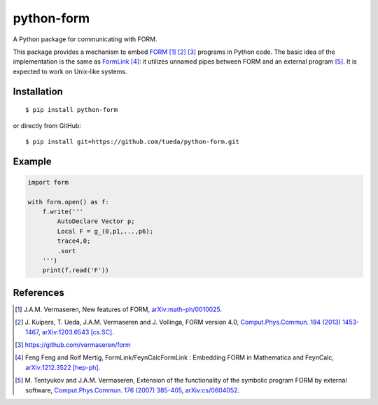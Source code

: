 python-form
===========

A Python package for communicating with FORM.

.. image:: https://travis-ci.org/tueda/python-form.svg?branch=master
    :target: https://travis-ci.org/tueda/python-form

.. image:: https://coveralls.io/repos/tueda/python-form/badge.svg?branch=master&service=github
  :target: https://coveralls.io/github/tueda/python-form?branch=master

This package provides a mechanism to embed FORM_ [1]_ [2]_ [3]_ programs in
Python code. The basic idea of the implementation is the same as FormLink_ [4]_:
it utilizes unnamed pipes between FORM and an external program [5]_. It is
expected to work on Unix-like systems.

Installation
------------

::

    $ pip install python-form

or directly from GitHub:

::

    $ pip install git+https://github.com/tueda/python-form.git

Example
-------

.. code:: python

    import form

    with form.open() as f:
        f.write('''
            AutoDeclare Vector p;
            Local F = g_(0,p1,...,p6);
            trace4,0;
            .sort
        ''')
        print(f.read('F'))

References
----------

.. _FORM: http://www.nikhef.nl/~form/
.. _FormLink: http://www.feyncalc.org/formlink/
.. [1] J.A.M. Vermaseren,
       New features of FORM,
       `arXiv:math-ph/0010025
       <http://arxiv.org/abs/math-ph/0010025>`_.
.. [2] J. Kuipers, T. Ueda, J.A.M. Vermaseren and J. Vollinga,
       FORM version 4.0,
       `Comput.Phys.Commun. 184 (2013) 1453-1467
       <http://dx.doi.org/10.1016/j.cpc.2012.12.028>`_,
       `arXiv:1203.6543 [cs.SC]
       <http://arxiv.org/abs/1203.6543>`_.
.. [3] https://github.com/vermaseren/form
.. [4] Feng Feng and Rolf Mertig,
       FormLink/FeynCalcFormLink : Embedding FORM in Mathematica and FeynCalc,
       `arXiv:1212.3522 [hep-ph]
       <http://arxiv.org/abs/1212.3522>`_.
.. [5] M. Tentyukov and J.A.M. Vermaseren,
       Extension of the functionality of the symbolic program FORM by external software,
       `Comput.Phys.Commun. 176 (2007) 385-405
       <http://dx.doi.org/10.1016/j.cpc.2006.11.007>`_,
       `arXiv:cs/0604052
       <http://arxiv.org/abs/cs/0604052>`_.


